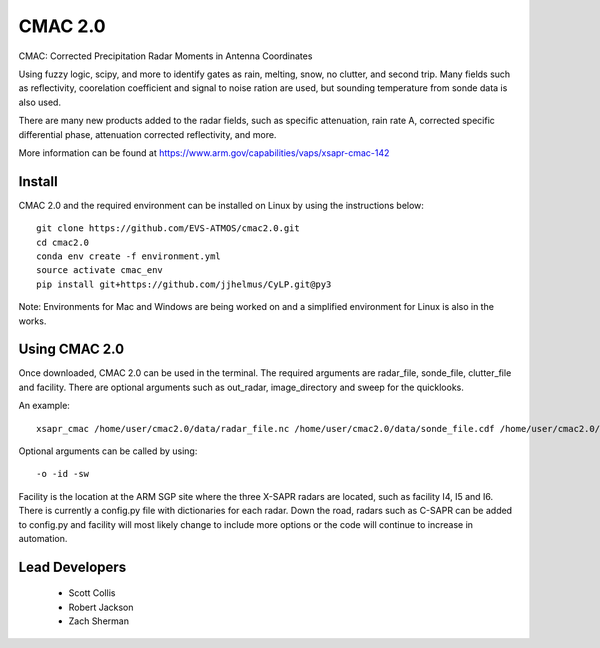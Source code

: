 CMAC 2.0
========

CMAC: Corrected Precipitation Radar Moments in Antenna Coordinates

Using fuzzy logic, scipy, and more to identify gates as rain, melting,
snow, no clutter, and second trip. Many fields such as reflectivity,
coorelation coefficient and signal to noise ration are used, but sounding
temperature from sonde data is also used.

There are many new products added to the radar fields, such as specific
attenuation, rain rate A, corrected specific differential phase, attenuation
corrected reflectivity, and more.

More information can be found at https://www.arm.gov/capabilities/vaps/xsapr-cmac-142

Install
-------

CMAC 2.0 and the required environment can be installed on Linux by using the
instructions below::

        git clone https://github.com/EVS-ATMOS/cmac2.0.git
        cd cmac2.0
        conda env create -f environment.yml
        source activate cmac_env
        pip install git+https://github.com/jjhelmus/CyLP.git@py3

Note: Environments for Mac and Windows are being worked on and a simplified
environment for Linux is also in the works.

Using CMAC 2.0
--------------

Once downloaded, CMAC 2.0 can be used in the terminal. The required arguments
are radar_file, sonde_file, clutter_file and facility. There are optional
arguments such as out_radar, image_directory and sweep for the quicklooks.

An example::

        xsapr_cmac /home/user/cmac2.0/data/radar_file.nc /home/user/cmac2.0/data/sonde_file.cdf /home/user/cmac2.0/data/clutter_file.nc I5

Optional arguments can be called by using::

        -o -id -sw

Facility is the location at the ARM SGP site where the three X-SAPR radars are
located, such as facility I4, I5 and I6. There is currently a config.py file
with dictionaries for each radar. Down the road, radars such as C-SAPR can be
added to config.py and facility will most likely change to include more options
or the code will continue to increase in automation.

Lead Developers
---------------

 - Scott Collis
 - Robert Jackson
 - Zach Sherman
